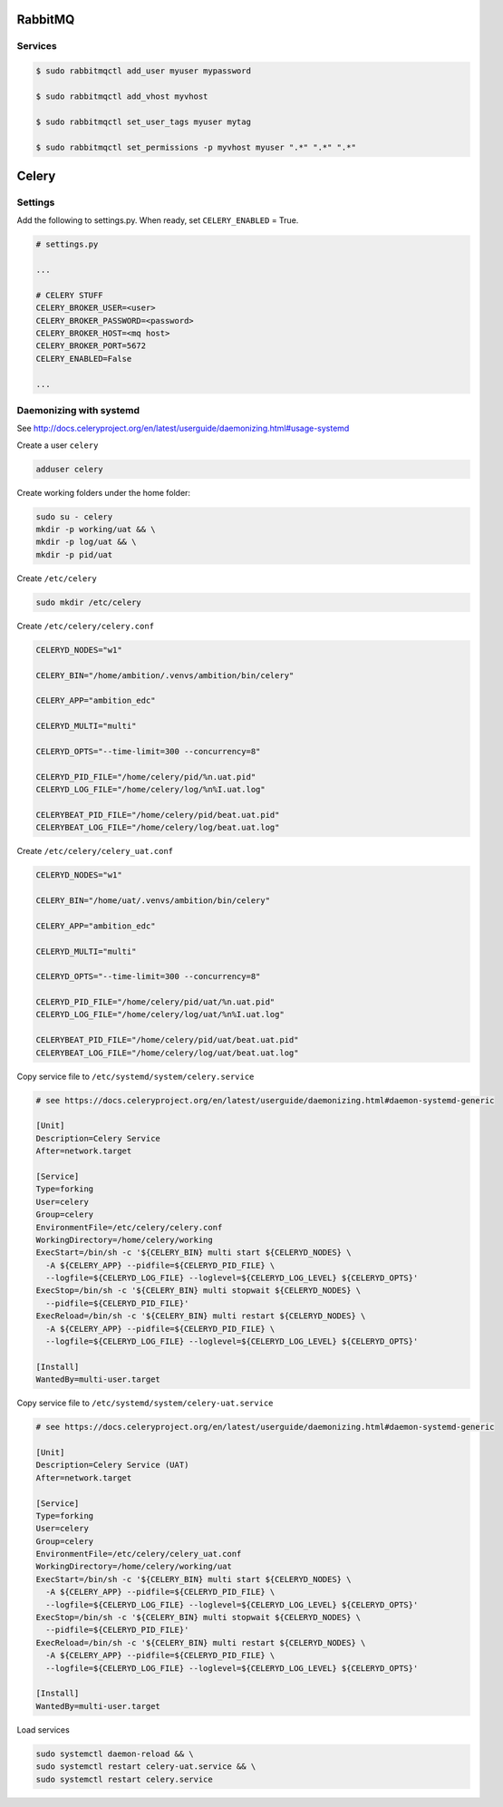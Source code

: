 
RabbitMQ
========

Services
++++++++

.. code-block:: bash

	$ sudo rabbitmqctl add_user myuser mypassword

	$ sudo rabbitmqctl add_vhost myvhost
	
	$ sudo rabbitmqctl set_user_tags myuser mytag
	
	$ sudo rabbitmqctl set_permissions -p myvhost myuser ".*" ".*" ".*"


Celery
======

Settings
++++++++

Add the following to settings.py. When ready, set ``CELERY_ENABLED`` = True.

.. code-block:: bash

	# settings.py

	...

	# CELERY STUFF
	CELERY_BROKER_USER=<user>
	CELERY_BROKER_PASSWORD=<password>
	CELERY_BROKER_HOST=<mq host>
	CELERY_BROKER_PORT=5672
	CELERY_ENABLED=False

	...


Daemonizing with systemd
++++++++++++++++++++++++

See http://docs.celeryproject.org/en/latest/userguide/daemonizing.html#usage-systemd

Create a user ``celery``

.. code-block:: bash

	adduser celery

Create working folders under the home folder:

.. code-block:: bash

	sudo su - celery
	mkdir -p working/uat && \
	mkdir -p log/uat && \
	mkdir -p pid/uat

Create ``/etc/celery``

.. code-block:: bash

	sudo mkdir /etc/celery

Create ``/etc/celery/celery.conf``

.. code-block:: bash

	CELERYD_NODES="w1"

	CELERY_BIN="/home/ambition/.venvs/ambition/bin/celery"

	CELERY_APP="ambition_edc"

	CELERYD_MULTI="multi"

	CELERYD_OPTS="--time-limit=300 --concurrency=8"

	CELERYD_PID_FILE="/home/celery/pid/%n.uat.pid"
	CELERYD_LOG_FILE="/home/celery/log/%n%I.uat.log"

	CELERYBEAT_PID_FILE="/home/celery/pid/beat.uat.pid"
	CELERYBEAT_LOG_FILE="/home/celery/log/beat.uat.log"


Create ``/etc/celery/celery_uat.conf``

.. code-block:: bash

	CELERYD_NODES="w1"

	CELERY_BIN="/home/uat/.venvs/ambition/bin/celery"

	CELERY_APP="ambition_edc"

	CELERYD_MULTI="multi"

	CELERYD_OPTS="--time-limit=300 --concurrency=8"

	CELERYD_PID_FILE="/home/celery/pid/uat/%n.uat.pid"
	CELERYD_LOG_FILE="/home/celery/log/uat/%n%I.uat.log"

	CELERYBEAT_PID_FILE="/home/celery/pid/uat/beat.uat.pid"
	CELERYBEAT_LOG_FILE="/home/celery/log/uat/beat.uat.log"


Copy service file to ``/etc/systemd/system/celery.service``

.. code-block:: bash

	# see https://docs.celeryproject.org/en/latest/userguide/daemonizing.html#daemon-systemd-generic

	[Unit]
	Description=Celery Service
	After=network.target

	[Service]
	Type=forking
	User=celery
	Group=celery
	EnvironmentFile=/etc/celery/celery.conf
	WorkingDirectory=/home/celery/working
	ExecStart=/bin/sh -c '${CELERY_BIN} multi start ${CELERYD_NODES} \
	  -A ${CELERY_APP} --pidfile=${CELERYD_PID_FILE} \
	  --logfile=${CELERYD_LOG_FILE} --loglevel=${CELERYD_LOG_LEVEL} ${CELERYD_OPTS}'
	ExecStop=/bin/sh -c '${CELERY_BIN} multi stopwait ${CELERYD_NODES} \
	  --pidfile=${CELERYD_PID_FILE}'
	ExecReload=/bin/sh -c '${CELERY_BIN} multi restart ${CELERYD_NODES} \
	  -A ${CELERY_APP} --pidfile=${CELERYD_PID_FILE} \
	  --logfile=${CELERYD_LOG_FILE} --loglevel=${CELERYD_LOG_LEVEL} ${CELERYD_OPTS}'

	[Install]
	WantedBy=multi-user.target


Copy service file to ``/etc/systemd/system/celery-uat.service``

.. code-block:: bash

	# see https://docs.celeryproject.org/en/latest/userguide/daemonizing.html#daemon-systemd-generic

	[Unit]
	Description=Celery Service (UAT)
	After=network.target

	[Service]
	Type=forking
	User=celery
	Group=celery
	EnvironmentFile=/etc/celery/celery_uat.conf
	WorkingDirectory=/home/celery/working/uat
	ExecStart=/bin/sh -c '${CELERY_BIN} multi start ${CELERYD_NODES} \
	  -A ${CELERY_APP} --pidfile=${CELERYD_PID_FILE} \
	  --logfile=${CELERYD_LOG_FILE} --loglevel=${CELERYD_LOG_LEVEL} ${CELERYD_OPTS}'
	ExecStop=/bin/sh -c '${CELERY_BIN} multi stopwait ${CELERYD_NODES} \
	  --pidfile=${CELERYD_PID_FILE}'
	ExecReload=/bin/sh -c '${CELERY_BIN} multi restart ${CELERYD_NODES} \
	  -A ${CELERY_APP} --pidfile=${CELERYD_PID_FILE} \
	  --logfile=${CELERYD_LOG_FILE} --loglevel=${CELERYD_LOG_LEVEL} ${CELERYD_OPTS}'

	[Install]
	WantedBy=multi-user.target


Load services


.. code-block:: bash

	sudo systemctl daemon-reload && \
	sudo systemctl restart celery-uat.service && \
	sudo systemctl restart celery.service

